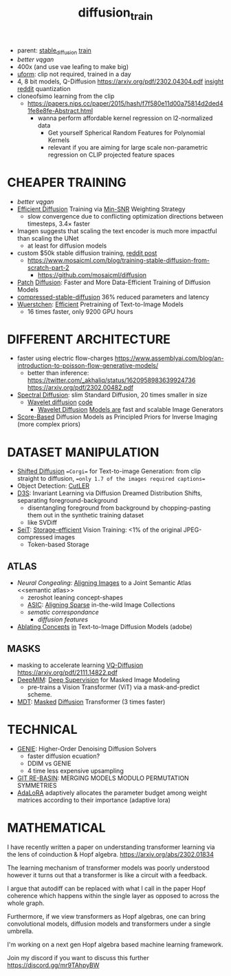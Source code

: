 :PROPERTIES:
:ID:       3eb4404b-1adc-4cc1-8e04-661a758c7d47
:END:
#+title: diffusion_train
#+filetags: :nawanomicon:
- parent: [[id:c7fe7e79-73d3-4cc7-a673-2c2e259ab5b5][stable_diffusion]] [[id:cb192d74-71e5-40c3-8763-6f68ffde8e27][train]]
- [[better vqgan]]
- 400x (and use vae leafing to make big)
- [[https://github.com/unum-cloud/uform][uform]]: clip not required, trained in a day
- 4, 8 bit models, Q-Diffusion https://arxiv.org/pdf/2302.04304.pdf [[https://www.reddit.com/r/StableDiffusion/comments/10yelb5/quantizing_diffusion_models_running_stable/][insight reddit]] quantization
- cloneofsimo learning from the clip
  - https://papers.nips.cc/paper/2015/hash/f7f580e11d00a75814d2ded41fe8e8fe-Abstract.html
    - wanna perform affordable kernel regression on l2-normalized data
      - Get yourself Spherical Random Features for Polynomial Kernels
      - relevant if you are aiming for large scale non-parametric regression on CLIP projected feature spaces
* CHEAPER TRAINING
- [[better vqgan]]
- [[https://arxiv.org/abs/2303.09556][Efficient Diffusion]] Training via [[https://arxiv.org/pdf/2303.09556.pdf][Min-SNR]] Weighting Strategy
  - slow convergence due to conflicting optimization directions between timesteps, 3.4× faster
- Imagen suggests that scaling the text encoder is much more impactful than scaling the UNet
  - at least for diffusion models
- custom $50k stable diffusion training, [[https://www.reddit.com/r/StableDiffusion/comments/130b7fa/comment/jhwmzcv/?utm_source=share&utm_medium=web2x&context=3][reddit post]]
  - https://www.mosaicml.com/blog/training-stable-diffusion-from-scratch-part-2
    - https://github.com/mosaicml/diffusion
- [[https://arxiv.org/abs/2304.12526][Patch]] [[https://twitter.com/davisblalock/status/1656196316412911616][Diffusion]]: Faster and More Data-Efficient Training of Diffusion Models
- [[https://huggingface.co/spaces/nota-ai/compressed-stable-diffusion][compressed-stable-diffusion]]  36% reduced parameters and latency
- [[https://huggingface.co/papers/2306.00637][Wuerstchen]]: [[https://twitter.com/dome39931447/status/1664514701118656512][Efficient]] Pretraining of Text-to-Image Models
  - 16 times faster, only 9200 GPU hours
* DIFFERENT ARCHITECTURE
- faster using electric flow-charges
  https://www.assemblyai.com/blog/an-introduction-to-poisson-flow-generative-models/
  - better than inference: https://twitter.com/_akhaliq/status/1620958983639924736 https://arxiv.org/pdf/2302.00482.pdf
- [[https://arxiv.org/pdf/2211.17106.pdf][Spectral Diffusion]]: slim Standard Diffusion, 20 times smaller in size
  - [[https://www.researchgate.net/publication/365850345_Wavelet_Diffusion_Models_are_fast_and_scalable_Image_Generators][Wavelet diffusion]] [[https://github.com/VinAIResearch/WaveDiff][code]]
    - [[https://arxiv.org/abs/2211.16152][Wavelet Diffusion]] [[https://github.com/VinAIResearch/WaveDiff][Models are]] fast and scalable Image Generators
- [[https://arxiv.org/abs/2304.11751][Score-Based]] Diffusion Models as Principled Priors for Inverse Imaging (more complex priors)
* DATASET MANIPULATION
- [[https://arxiv.org/abs/2211.15388][Shifted Diffusion]] ==Corgi== for Text-to-image Generation: from clip straight to diffusion, ==only 1.7 of the images required captions==
- Object Detection: [[https://github.com/facebookresearch/CutLER][CutLER]]
- [[https://arxiv.org/abs/2211.10370][D3S]]: Invariant Learning via Diffusion Dreamed Distribution Shifts, separating foreground-background
  - disentangling foreground from background by chopping-pasting them out in the synthetic training dataset
  - like SVDiff
- [[https://arxiv.org/pdf/2303.11114.pdf][SeiT]]: [[https://github.com/naver-ai/seit][Storage-efficient]] Vision Training: <1% of the original JPEG-compressed images
  - Token-based Storage
** ATLAS
- [[Neural Congealing: Aligning Images to a Joint Semantic Atlas][Neural Congealing]]: [[https://neural-congealing.github.io/][Aligning Images]] to a Joint Semantic Atlas <<semantic atlas>>
  - zeroshot leaning concept-shapes
  - [[https://arxiv.org/abs/2303.16201][ASIC]]: [[https://kampta.github.io/asic/][Aligning Sparse]] in-the-wild Image Collections
  - [[sematic correspondance]]
    - [[diffusion features]]
- [[https://www.cs.cmu.edu/~concept-ablation/][Ablating Concepts]] [[https://github.com/nupurkmr9/concept-ablation][in]] Text-to-Image Diffusion Models (adobe)
** MASKS
- masking to accelerate learning [[https://github.com/microsoft/VQ-Diffusion][VQ-Diffusion]] https://arxiv.org/pdf/2111.14822.pdf
- [[https://arxiv.org/abs/2303.08817][DeepMIM]]: [[https://github.com/OliverRensu/DeepMIM][Deep Supervision]] for Masked Image Modeling
  - pre-trains a Vision Transformer (ViT) via a mask-and-predict scheme.
- [[https://github.com/sail-sg/MDT][MDT]]: [[https://twitter.com/_akhaliq/status/1640007265762811904][Masked]] [[https://github.com/sail-sg/MDT][Diffusion]] Transformer (3 times faster)
* TECHNICAL
- [[https://arxiv.org/pdf/2210.05475.pdf][GENIE]]: Higher-Order Denoising Diffusion Solvers
  - faster diffusion ecuation?
  - DDIM vs GENIE
  - 4 time less expensive upsampling
- [[https://arxiv.org/pdf/2210.05475.pdf][GIT RE-BASIN]]: MERGING MODELS MODULO PERMUTATION SYMMETRIES
- [[https://arxiv.org/pdf/2303.10512.pdf][AdaLoRA]] adaptively allocates the parameter budget among weight matrices according to their importance (adaptive lora)
* MATHEMATICAL
I have recently written a paper on understanding transformer learning via the lens of coinduction & Hopf algebra. https://arxiv.org/abs/2302.01834

The learning mechanism of transformer models was poorly understood however it turns out that a transformer is like a circuit with a feedback.

I argue that autodiff can be replaced with what I call in the paper Hopf coherence which happens within the single layer as opposed to across the whole graph.

Furthermore, if we view transformers as Hopf algebras, one can bring convolutional models, diffusion models and transformers under a single umbrella.

I'm working on a next gen Hopf algebra based machine learning framework.

Join my discord if you want to discuss this further https://discord.gg/mr9TAhpyBW
